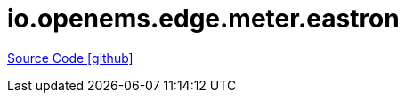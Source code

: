 
= io.openems.edge.meter.eastron

https://github.com/OpenEMS/openems/tree/develop/io.openems.edge.meter.eastron[Source Code icon:github[]]
